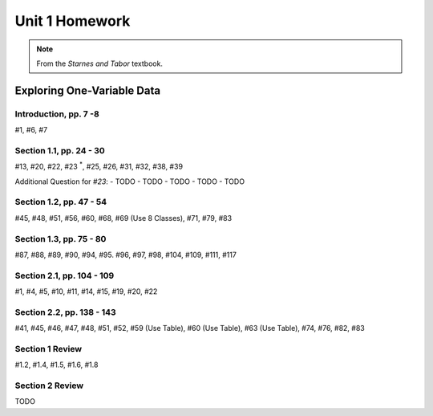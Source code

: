 .. _unit_one_homework:

===============
Unit 1 Homework 
===============

.. note:: 
    
    From the *Starnes and Tabor* textbook.

Exploring One-Variable Data
===========================

Introduction, pp. 7 -8
----------------------

#1, #6, #7

Section 1.1, pp. 24 - 30
------------------------

#13, #20, #22, #23 :sup:`*`, #25, #26, #31, #32, #38, #39

Additional Question for *#23*:
- TODO 
- TODO
- TODO 
- TODO 
- TODO 

Section 1.2, pp. 47 - 54
------------------------

#45, #48, #51, #56, #60, #68, #69 (Use 8 Classes), #71, #79, #83

Section 1.3, pp. 75 - 80
------------------------

#87, #88, #89, #90, #94, #95. #96, #97, #98, #104, #109, #111, #117

Section 2.1, pp. 104 - 109
--------------------------

#1, #4, #5, #10, #11, #14, #15, #19, #20, #22

Section 2.2, pp. 138 - 143
--------------------------

#41, #45, #46, #47, #48, #51, #52, #59 (Use Table), #60 (Use Table), #63 (Use Table), #74, #76, #82, #83 

Section 1 Review 
----------------

#1.2, #1.4, #1.5, #1.6, #1.8

Section 2 Review
----------------

TODO 
